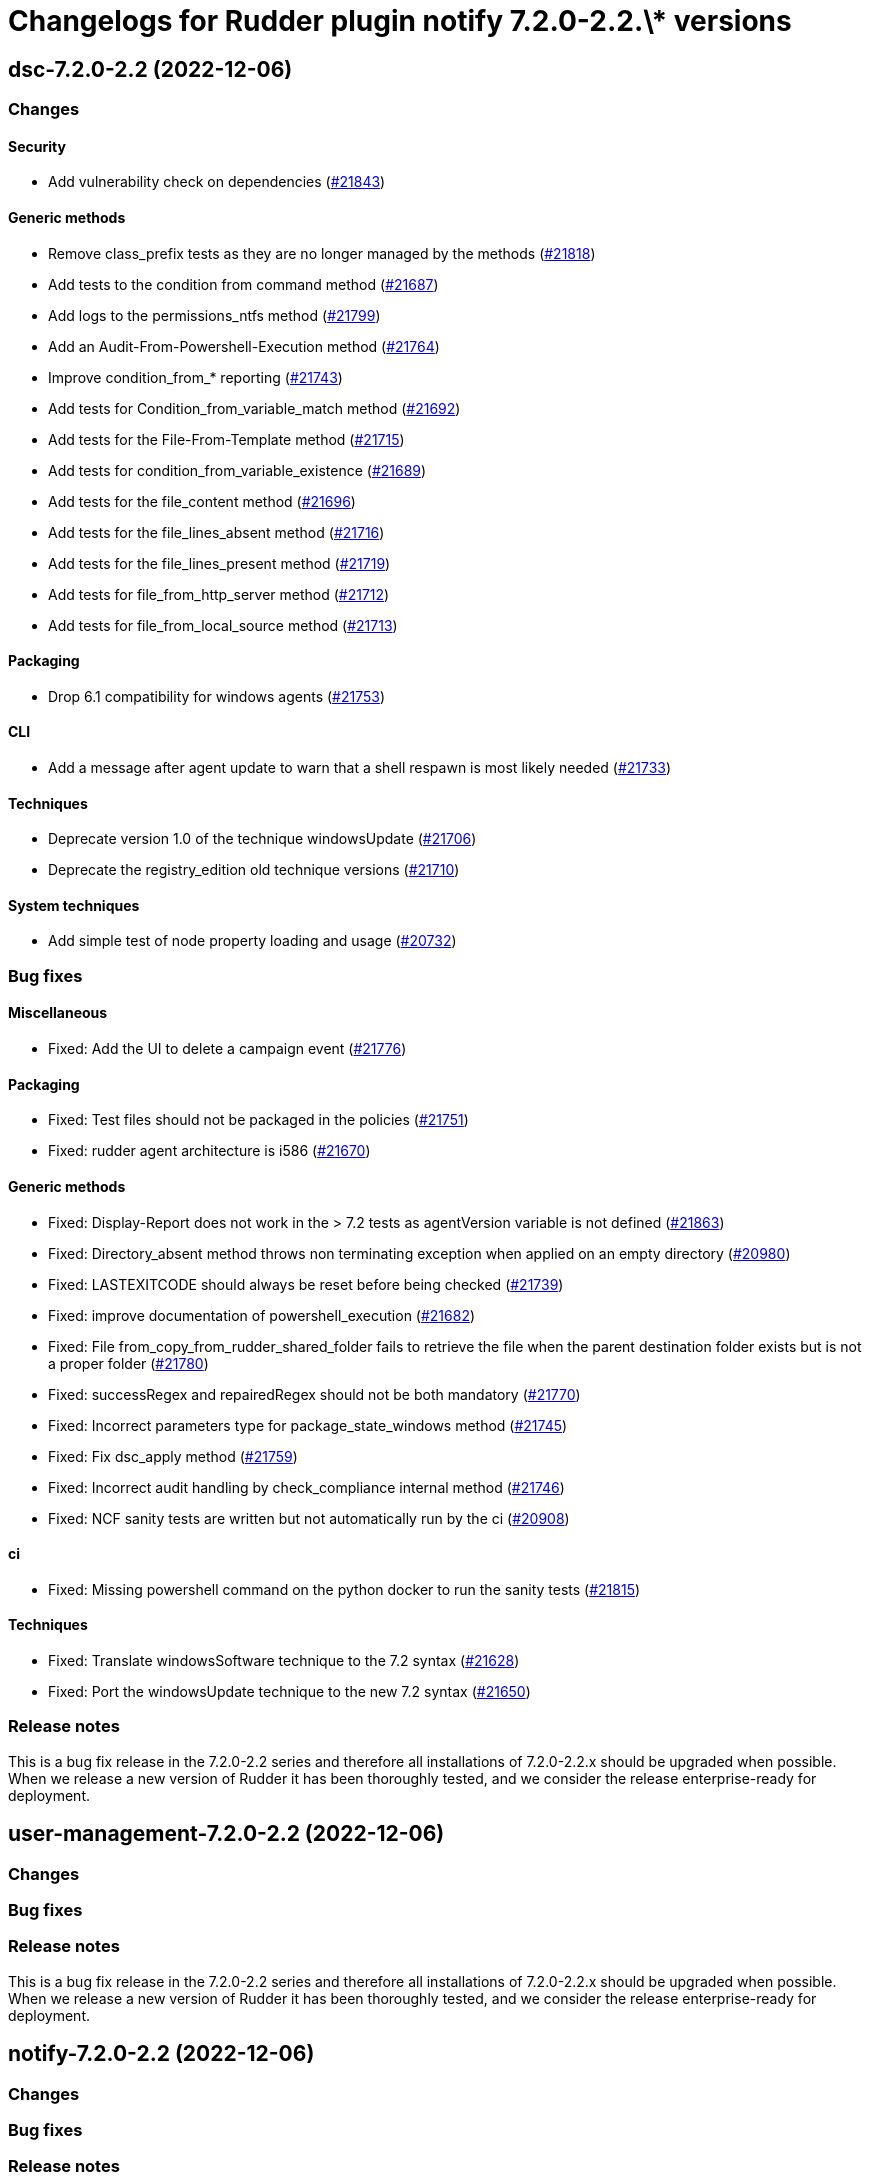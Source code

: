 = Changelogs for Rudder plugin notify 7.2.0-2.2.\* versions

== dsc-7.2.0-2.2 (2022-12-06)

=== Changes


==== Security

* Add vulnerability check on dependencies
    (https://issues.rudder.io/issues/21843[#21843])

==== Generic methods

* Remove class_prefix tests as they are no longer managed by the methods
    (https://issues.rudder.io/issues/21818[#21818])
* Add tests to the condition from command method
    (https://issues.rudder.io/issues/21687[#21687])
* Add logs to the permissions_ntfs method
    (https://issues.rudder.io/issues/21799[#21799])
* Add an Audit-From-Powershell-Execution method
    (https://issues.rudder.io/issues/21764[#21764])
* Improve condition_from_* reporting
    (https://issues.rudder.io/issues/21743[#21743])
* Add tests for Condition_from_variable_match method
    (https://issues.rudder.io/issues/21692[#21692])
* Add tests for the File-From-Template method
    (https://issues.rudder.io/issues/21715[#21715])
* Add tests for condition_from_variable_existence
    (https://issues.rudder.io/issues/21689[#21689])
* Add tests for the file_content method
    (https://issues.rudder.io/issues/21696[#21696])
* Add tests for the file_lines_absent method
    (https://issues.rudder.io/issues/21716[#21716])
* Add tests for the file_lines_present method
    (https://issues.rudder.io/issues/21719[#21719])
* Add tests for file_from_http_server method
    (https://issues.rudder.io/issues/21712[#21712])
* Add tests for file_from_local_source method
    (https://issues.rudder.io/issues/21713[#21713])

==== Packaging

* Drop 6.1 compatibility for windows agents
    (https://issues.rudder.io/issues/21753[#21753])

==== CLI

* Add a message after agent update to warn that a shell respawn is most likely needed
    (https://issues.rudder.io/issues/21733[#21733])

==== Techniques

* Deprecate version 1.0 of the technique windowsUpdate 
    (https://issues.rudder.io/issues/21706[#21706])
* Deprecate the registry_edition old technique versions
    (https://issues.rudder.io/issues/21710[#21710])

==== System techniques

* Add simple test of node property loading and usage
    (https://issues.rudder.io/issues/20732[#20732])

=== Bug fixes

==== Miscellaneous

* Fixed: Add the UI to delete a campaign event
    (https://issues.rudder.io/issues/21776[#21776])

==== Packaging

* Fixed: Test files should not be packaged in the policies
    (https://issues.rudder.io/issues/21751[#21751])
* Fixed: rudder agent architecture is i586
    (https://issues.rudder.io/issues/21670[#21670])

==== Generic methods

* Fixed: Display-Report does not work in the > 7.2 tests as agentVersion variable is not defined
    (https://issues.rudder.io/issues/21863[#21863])
* Fixed: Directory_absent method throws non terminating exception when applied on an empty directory
    (https://issues.rudder.io/issues/20980[#20980])
* Fixed: LASTEXITCODE should always be reset before being checked
    (https://issues.rudder.io/issues/21739[#21739])
* Fixed: improve documentation of powershell_execution
    (https://issues.rudder.io/issues/21682[#21682])
* Fixed: File from_copy_from_rudder_shared_folder fails to retrieve the file when the parent destination folder exists but is not a proper folder
    (https://issues.rudder.io/issues/21780[#21780])
* Fixed: successRegex and repairedRegex should not be both mandatory
    (https://issues.rudder.io/issues/21770[#21770])
* Fixed: Incorrect parameters type for package_state_windows method
    (https://issues.rudder.io/issues/21745[#21745])
* Fixed: Fix dsc_apply method
    (https://issues.rudder.io/issues/21759[#21759])
* Fixed: Incorrect audit handling by check_compliance internal method
    (https://issues.rudder.io/issues/21746[#21746])
* Fixed: NCF sanity tests are written but not automatically run by the ci
    (https://issues.rudder.io/issues/20908[#20908])

==== ci

* Fixed: Missing powershell command on the python docker to run the sanity tests
    (https://issues.rudder.io/issues/21815[#21815])

==== Techniques

* Fixed: Translate windowsSoftware technique to the 7.2 syntax
    (https://issues.rudder.io/issues/21628[#21628])
* Fixed: Port the windowsUpdate technique to the new 7.2 syntax
    (https://issues.rudder.io/issues/21650[#21650])

=== Release notes

This is a bug fix release in the 7.2.0-2.2 series and therefore all installations of 7.2.0-2.2.x should be upgraded when possible. When we release a new version of Rudder it has been thoroughly tested, and we consider the release enterprise-ready for deployment.

== user-management-7.2.0-2.2 (2022-12-06)

=== Changes


=== Bug fixes

=== Release notes

This is a bug fix release in the 7.2.0-2.2 series and therefore all installations of 7.2.0-2.2.x should be upgraded when possible. When we release a new version of Rudder it has been thoroughly tested, and we consider the release enterprise-ready for deployment.

== notify-7.2.0-2.2 (2022-12-06)

=== Changes


=== Bug fixes

=== Release notes

This is a bug fix release in the 7.2.0-2.2 series and therefore all installations of 7.2.0-2.2.x should be upgraded when possible. When we release a new version of Rudder it has been thoroughly tested, and we consider the release enterprise-ready for deployment.

